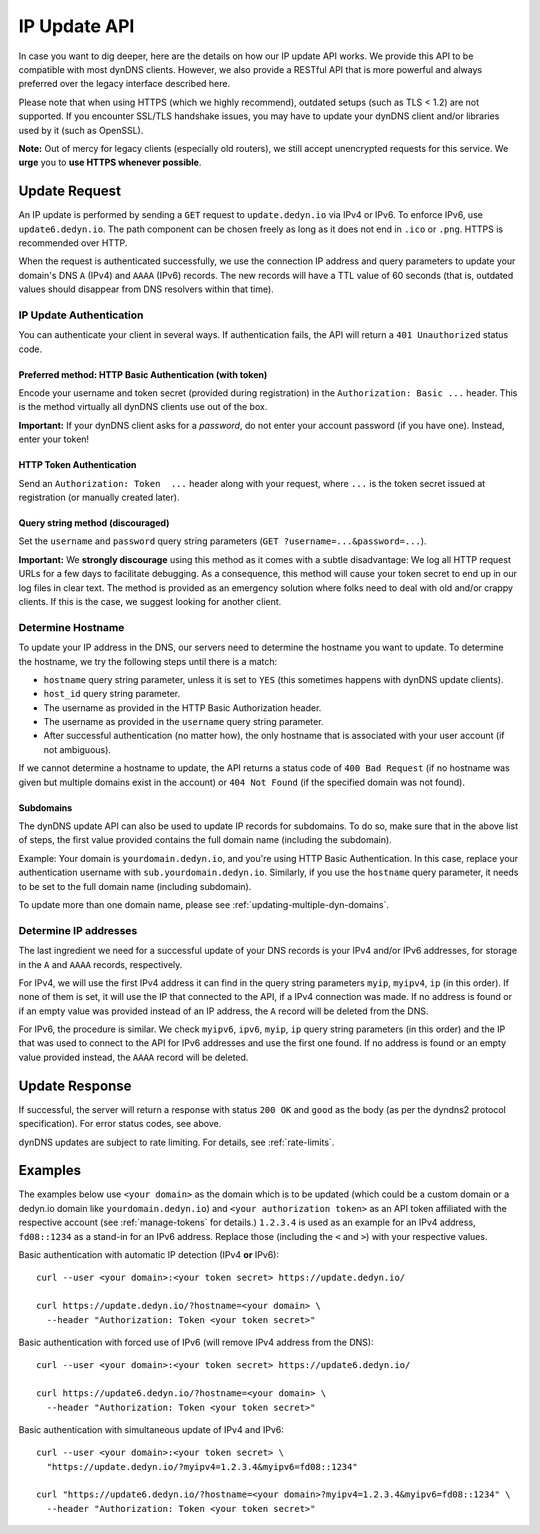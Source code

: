.. _update-api:

IP Update API
~~~~~~~~~~~~~

In case you want to dig deeper, here are the details on how our IP update API
works.  We provide this API to be compatible with
most dynDNS clients. However, we also provide a RESTful API that is
more powerful and always preferred over the legacy interface described here.

Please note that when using HTTPS (which we highly recommend), outdated setups
(such as TLS < 1.2) are not supported.  If you encounter SSL/TLS handshake
issues, you may have to update your dynDNS client and/or libraries used by it
(such as OpenSSL).

**Note:** Out of mercy for legacy clients (especially old routers), we still
accept unencrypted requests for this service.  We **urge** you to **use HTTPS
whenever possible**.

Update Request
``````````````
An IP update is performed by sending a ``GET`` request to ``update.dedyn.io``
via IPv4 or IPv6.  To enforce IPv6, use ``update6.dedyn.io``.  The path
component can be chosen freely as long as it does not end in ``.ico`` or
``.png``.  HTTPS is recommended over HTTP.

When the request is authenticated successfully, we use the connection IP
address and query parameters to update your domain's DNS ``A`` (IPv4) and
``AAAA`` (IPv6) records.  The new records will have a TTL value of 60 seconds
(that is, outdated values should disappear from DNS resolvers within that
time).


.. _update-api-authentication:

IP Update Authentication
************************

You can authenticate your client in several ways. If authentication fails, the
API will return a ``401 Unauthorized`` status code.

Preferred method: HTTP Basic Authentication (with token)
--------------------------------------------------------
Encode your username and token secret (provided during registration) in the
``Authorization: Basic ...`` header. This is the method virtually all dynDNS
clients use out of the box.

**Important:** If your dynDNS client asks for a *password*, do not enter your
account password (if you have one). Instead, enter your token!


HTTP Token Authentication
------------------------------------------
Send an ``Authorization: Token  ...`` header along with your request, where
``...`` is the token secret issued at registration (or manually created later).

Query string method (discouraged)
---------------------------------
Set the ``username`` and ``password`` query string parameters (``GET
?username=...&password=...``).

**Important:** We **strongly discourage** using this method as it comes with a
subtle disadvantage: We log all HTTP request URLs for a few days to facilitate
debugging. As a consequence, this method will cause your token secret to end
up in our log files in clear text. The method is provided as an emergency
solution where folks need to deal with old and/or crappy clients. If this is
the case, we suggest looking for another client.


Determine Hostname
******************
To update your IP address in the DNS, our servers need to determine the
hostname you want to update.  To determine the hostname, we try the following
steps until there is a match:

- ``hostname`` query string parameter, unless it is set to ``YES`` (this
  sometimes happens with dynDNS update clients).

- ``host_id`` query string parameter.

- The username as provided in the HTTP Basic Authorization header.

- The username as provided in the ``username`` query string parameter.

- After successful authentication (no matter how), the only hostname that is
  associated with your user account (if not ambiguous).

If we cannot determine a hostname to update, the API returns a status code of
``400 Bad Request`` (if no hostname was given but multiple domains exist in
the account) or ``404 Not Found`` (if the specified domain was not found).

Subdomains
----------
The dynDNS update API can also be used to update IP records for subdomains.
To do so, make sure that in the above list of steps, the first value
provided contains the full domain name (including the subdomain).

Example: Your domain is ``yourdomain.dedyn.io``, and you're using HTTP Basic
Authentication.  In this case, replace your authentication username with
``sub.yourdomain.dedyn.io``.  Similarly, if you use the ``hostname`` query
parameter, it needs to be set to the full domain name (including subdomain).

To update more than one domain name, please see
:ref:`updating-multiple-dyn-domains`.

.. _determine-ip-addresses:

Determine IP addresses
**********************
The last ingredient we need for a successful update of your DNS records is your
IPv4 and/or IPv6 addresses, for storage in the ``A`` and ``AAAA`` records,
respectively.

For IPv4, we will use the first IPv4 address it can find in the query string
parameters ``myip``, ``myipv4``, ``ip`` (in this order). If none of them is
set, it will use the IP that connected to the API, if a IPv4 connection was
made. If no address is found or if an empty value was provided instead of an IP
address, the ``A`` record will be deleted from the DNS.

For IPv6, the procedure is similar. We check ``myipv6``, ``ipv6``, ``myip``,
``ip`` query string parameters (in this order) and the IP that was used to
connect to the API for IPv6 addresses and use the first one found. If no
address is found or an empty value provided instead, the ``AAAA`` record will
be deleted.


Update Response
```````````````
If successful, the server will return a response with status ``200 OK`` and
``good`` as the body (as per the dyndns2 protocol specification). For error
status codes, see above.

dynDNS updates are subject to rate limiting.  For details, see
:ref:`rate-limits`.


Examples
````````
The examples below use ``<your domain>`` as the domain which is to be updated
(which could be a custom domain or a dedyn.io domain like
``yourdomain.dedyn.io``) and ``<your authorization token>`` as an API token
affiliated with the respective account (see :ref:`manage-tokens` for details.)
``1.2.3.4`` is used as an example for an IPv4 address, ``fd08::1234`` as a
stand-in for an IPv6 address. Replace those (including the ``<`` and ``>``)
with your respective values.


Basic authentication with automatic IP detection (IPv4 **or** IPv6)::

  curl --user <your domain>:<your token secret> https://update.dedyn.io/

  curl https://update.dedyn.io/?hostname=<your domain> \
    --header "Authorization: Token <your token secret>"

Basic authentication with forced use of IPv6 (will remove IPv4 address from the DNS)::

  curl --user <your domain>:<your token secret> https://update6.dedyn.io/

  curl https://update6.dedyn.io/?hostname=<your domain> \
    --header "Authorization: Token <your token secret>"

Basic authentication with simultaneous update of IPv4 and IPv6::

  curl --user <your domain>:<your token secret> \
    "https://update.dedyn.io/?myipv4=1.2.3.4&myipv6=fd08::1234"

  curl "https://update6.dedyn.io/?hostname=<your domain>?myipv4=1.2.3.4&myipv6=fd08::1234" \
    --header "Authorization: Token <your token secret>"
